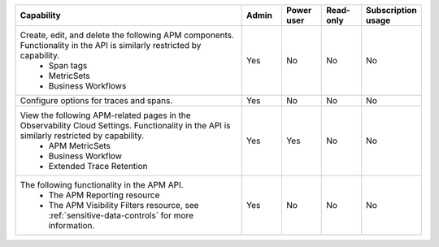 

.. list-table::
  :widths: 60,10,10,10,10

  * - :strong:`Capability`
    - :strong:`Admin`
    - :strong:`Power user`
    - :strong:`Read-only`
    - :strong:`Subscription usage`


  * -  Create, edit, and delete the following APM components. Functionality in the API is similarly restricted by capability.
        - Span tags
        - MetricSets
        - Business Workflows
    - Yes
    - No
    - No
    - No

  * - Configure options for traces and spans. 
    - Yes
    - No
    - No
    - No

  * - View the following APM-related pages in the Observability Cloud Settings. Functionality in the API is similarly restricted by capability.
       - APM MetricSets
       - Business Workflow
       - Extended Trace Retention
    - Yes
    - Yes
    - No
    - No

  * - The following functionality in the APM API.
       - The APM Reporting resource
       - The APM Visibility Filters resource, see :ref:`sensitive-data-controls` for more information.
    - Yes
    - No
    - No
    - No